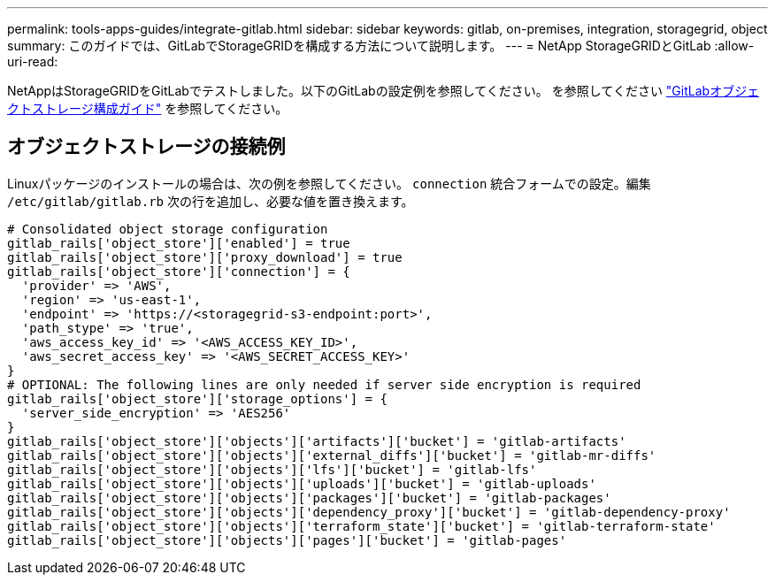 ---
permalink: tools-apps-guides/integrate-gitlab.html 
sidebar: sidebar 
keywords: gitlab, on-premises, integration, storagegrid, object 
summary: このガイドでは、GitLabでStorageGRIDを構成する方法について説明します。 
---
= NetApp StorageGRIDとGitLab
:allow-uri-read: 


NetAppはStorageGRIDをGitLabでテストしました。以下のGitLabの設定例を参照してください。  を参照してください https://docs.gitlab.com/ee/administration/object_storage.html["GitLabオブジェクトストレージ構成ガイド"] を参照してください。



== オブジェクトストレージの接続例

Linuxパッケージのインストールの場合は、次の例を参照してください。 `connection` 統合フォームでの設定。編集 `/etc/gitlab/gitlab.rb` 次の行を追加し、必要な値を置き換えます。

[source]
----
# Consolidated object storage configuration
gitlab_rails['object_store']['enabled'] = true
gitlab_rails['object_store']['proxy_download'] = true
gitlab_rails['object_store']['connection'] = {
  'provider' => 'AWS',
  'region' => 'us-east-1',
  'endpoint' => 'https://<storagegrid-s3-endpoint:port>',
  'path_stype' => 'true',
  'aws_access_key_id' => '<AWS_ACCESS_KEY_ID>',
  'aws_secret_access_key' => '<AWS_SECRET_ACCESS_KEY>'
}
# OPTIONAL: The following lines are only needed if server side encryption is required
gitlab_rails['object_store']['storage_options'] = {
  'server_side_encryption' => 'AES256'
}
gitlab_rails['object_store']['objects']['artifacts']['bucket'] = 'gitlab-artifacts'
gitlab_rails['object_store']['objects']['external_diffs']['bucket'] = 'gitlab-mr-diffs'
gitlab_rails['object_store']['objects']['lfs']['bucket'] = 'gitlab-lfs'
gitlab_rails['object_store']['objects']['uploads']['bucket'] = 'gitlab-uploads'
gitlab_rails['object_store']['objects']['packages']['bucket'] = 'gitlab-packages'
gitlab_rails['object_store']['objects']['dependency_proxy']['bucket'] = 'gitlab-dependency-proxy'
gitlab_rails['object_store']['objects']['terraform_state']['bucket'] = 'gitlab-terraform-state'
gitlab_rails['object_store']['objects']['pages']['bucket'] = 'gitlab-pages'
----